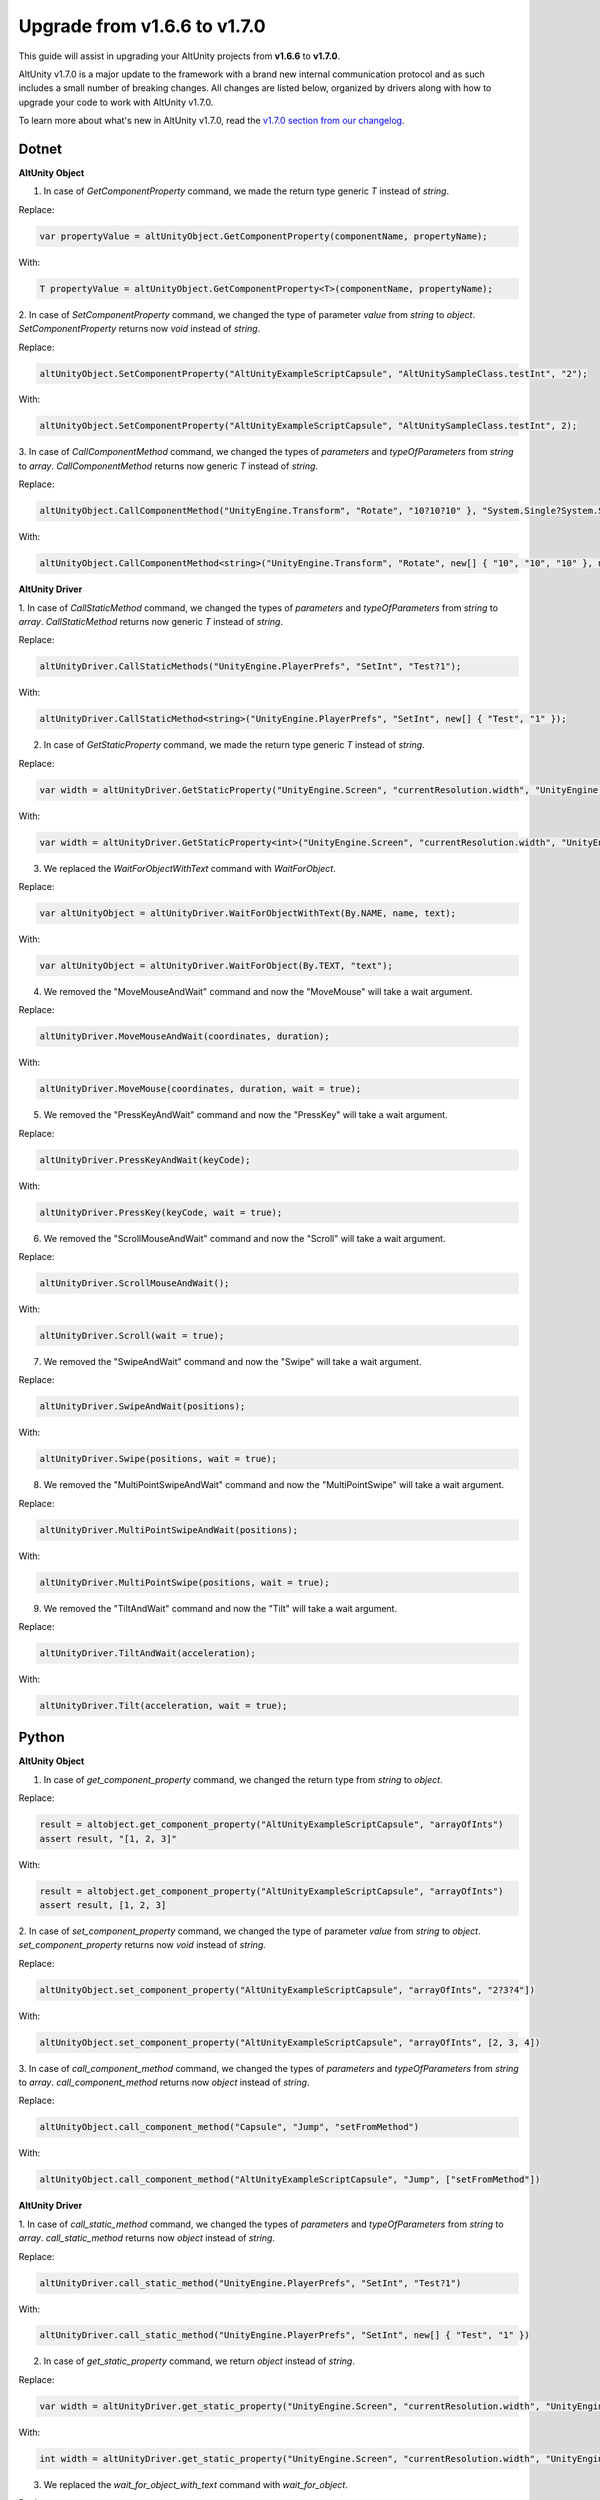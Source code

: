 Upgrade from v1.6.6 to v1.7.0
=============================

This guide will assist in upgrading your AltUnity projects from **v1.6.6** to
**v1.7.0**.

AltUnity v1.7.0 is a major update to the framework with a brand new internal
communication protocol and as such includes a small number of breaking changes.
All changes are listed below, organized by drivers along with how to upgrade
your code to work with AltUnity v1.7.0.

To learn more about what's new in AltUnity v1.7.0, read the
`v1.7.0 section from our changelog <https://gitlab.com/altom/altunity/altunitytester/-/blob/master/CHANGELOG.md>`_.


Dotnet
------

**AltUnity Object**

1. In case of `GetComponentProperty` command, we made the return type generic `T` instead of `string`.

Replace:

.. code-block:: c#

    var propertyValue = altUnityObject.GetComponentProperty(componentName, propertyName);

With:

.. code-block:: c#

    T propertyValue = altUnityObject.GetComponentProperty<T>(componentName, propertyName);

2. In case of `SetComponentProperty` command, we changed the type of parameter `value` from `string` to
`object`. `SetComponentProperty` returns now `void` instead of `string`.

Replace:

.. code-block:: c#

    altUnityObject.SetComponentProperty("AltUnityExampleScriptCapsule", "AltUnitySampleClass.testInt", "2");

With:

.. code-block:: c#

    altUnityObject.SetComponentProperty("AltUnityExampleScriptCapsule", "AltUnitySampleClass.testInt", 2);

3. In case of `CallComponentMethod` command, we changed the types of `parameters` and `typeOfParameters`
from `string` to `array`. `CallComponentMethod` returns now generic `T` instead of `string`.

Replace:

.. code-block:: c#

    altUnityObject.CallComponentMethod("UnityEngine.Transform", "Rotate", "10?10?10" }, "System.Single?System.Single?System.Single" }, "UnityEngine.CoreModule");

With:

.. code-block:: c#

    altUnityObject.CallComponentMethod<string>("UnityEngine.Transform", "Rotate", new[] { "10", "10", "10" }, new[] { "System.Single", "System.Single", "System.Single" }, "UnityEngine.CoreModule");

**AltUnity Driver**

1. In case of `CallStaticMethod` command, we changed the types of `parameters` and `typeOfParameters`
from `string` to `array`. `CallStaticMethod` returns now generic `T` instead of `string`.

Replace:

.. code-block:: c#

    altUnityDriver.CallStaticMethods("UnityEngine.PlayerPrefs", "SetInt", "Test?1");

With:

.. code-block:: c#

    altUnityDriver.CallStaticMethod<string>("UnityEngine.PlayerPrefs", "SetInt", new[] { "Test", "1" });

2. In case of `GetStaticProperty` command, we made the return type generic `T` instead of `string`.

Replace:

.. code-block:: c#

    var width = altUnityDriver.GetStaticProperty("UnityEngine.Screen", "currentResolution.width", "UnityEngine.CoreModule");

With:

.. code-block:: c#

    var width = altUnityDriver.GetStaticProperty<int>("UnityEngine.Screen", "currentResolution.width", "UnityEngine.CoreModule");

3. We replaced the `WaitForObjectWithText` command with `WaitForObject`.

Replace:

.. code-block:: c#

    var altUnityObject = altUnityDriver.WaitForObjectWithText(By.NAME, name, text);

With:

.. code-block:: c#

    var altUnityObject = altUnityDriver.WaitForObject(By.TEXT, "text");

4. We removed the "MoveMouseAndWait" command and now the "MoveMouse" will take a wait argument.

Replace:

.. code-block:: c#

    altUnityDriver.MoveMouseAndWait(coordinates, duration);

With:

.. code-block:: c#

    altUnityDriver.MoveMouse(coordinates, duration, wait = true);

5. We removed the "PressKeyAndWait" command and now the "PressKey" will take a wait argument.

Replace:

.. code-block:: c#

    altUnityDriver.PressKeyAndWait(keyCode);

With:

.. code-block:: c#

    altUnityDriver.PressKey(keyCode, wait = true);

6. We removed the "ScrollMouseAndWait" command and now the "Scroll" will take a wait argument.

Replace:

.. code-block:: c#

    altUnityDriver.ScrollMouseAndWait();

With:

.. code-block:: c#

    altUnityDriver.Scroll(wait = true);

7. We removed the "SwipeAndWait" command and now the "Swipe" will take a wait argument.

Replace:

.. code-block:: c#

    altUnityDriver.SwipeAndWait(positions);

With:

.. code-block:: c#

    altUnityDriver.Swipe(positions, wait = true);

8. We removed the "MultiPointSwipeAndWait" command and now the "MultiPointSwipe" will take a wait argument.

Replace:

.. code-block:: c#

    altUnityDriver.MultiPointSwipeAndWait(positions);

With:

.. code-block:: c#

    altUnityDriver.MultiPointSwipe(positions, wait = true);

9. We removed the "TiltAndWait" command and now the "Tilt" will take a wait argument.

Replace:

.. code-block:: c#

    altUnityDriver.TiltAndWait(acceleration);

With:

.. code-block:: c#

    altUnityDriver.Tilt(acceleration, wait = true);

Python
------

**AltUnity Object**

1. In case of `get_component_property` command, we changed the return type from `string` to `object`.

Replace:

.. code-block:: py

    result = altobject.get_component_property("AltUnityExampleScriptCapsule", "arrayOfInts")
    assert result, "[1, 2, 3]"

With:

.. code-block:: py

    result = altobject.get_component_property("AltUnityExampleScriptCapsule", "arrayOfInts")
    assert result, [1, 2, 3]

2. In case of `set_component_property` command, we changed the type of parameter `value` from `string` to
`object`. `set_component_property` returns now `void` instead of `string`.

Replace:

.. code-block:: py

    altUnityObject.set_component_property("AltUnityExampleScriptCapsule", "arrayOfInts", "2?3?4"])

With:

.. code-block:: py

    altUnityObject.set_component_property("AltUnityExampleScriptCapsule", "arrayOfInts", [2, 3, 4])

3. In case of `call_component_method` command, we changed the types of `parameters` and `typeOfParameters`
from `string` to `array`. `call_component_method` returns now `object` instead of `string`.

Replace:

.. code-block:: py

    altUnityObject.call_component_method("Capsule", "Jump", "setFromMethod")

With:

.. code-block:: py

    altUnityObject.call_component_method("AltUnityExampleScriptCapsule", "Jump", ["setFromMethod"])

**AltUnity Driver**

1. In case of `call_static_method` command, we changed the types of `parameters` and `typeOfParameters`
from `string` to `array`. `call_static_method` returns now `object` instead of `string`.

Replace:

.. code-block:: py

    altUnityDriver.call_static_method("UnityEngine.PlayerPrefs", "SetInt", "Test?1")

With:

.. code-block:: py

    altUnityDriver.call_static_method("UnityEngine.PlayerPrefs", "SetInt", new[] { "Test", "1" })

2. In case of `get_static_property` command, we return `object` instead of `string`.

Replace:

.. code-block:: py

    var width = altUnityDriver.get_static_property("UnityEngine.Screen", "currentResolution.width", "UnityEngine.CoreModule")

With:

.. code-block:: py

    int width = altUnityDriver.get_static_property("UnityEngine.Screen", "currentResolution.width", "UnityEngine.CoreModule")

3. We replaced the `wait_for_object_with_text` command with `wait_for_object`.

Replace:

.. code-block:: py

    var altUnityObject = altUnityDriver.wait_for_object_with_text(By.NAME, name, text);

With:

.. code-block:: py

    var altUnityObject = altUnityDriver.wait_for_object(By.TEXT, "text");

4. We removed the `move_mouse_and_wait` command and now the `move_mouse` will take a wait argument.

Replace:

.. code-block:: py

    altUnityDriver.move_mouse_and_wait(coordinates, duration);

With:

.. code-block:: py

    altUnityDriver.move_mouse(coordinates, duration, wait = True);

5. We removed the `press_key_and_wait` command and now the `press_key` will take a wait argument.

Replace:

.. code-block:: py

    altUnityDriver.press_key_and_wait(keyCode);

With:

.. code-block:: py

    altUnityDriver.press_key(keyCode, wait = True);

6. We removed the `scroll_mouse_and_wait` command and now the `scroll` will take a wait argument.

Replace:

.. code-block:: py

    altUnityDriver.scroll_mouse_and_wait();

With:

.. code-block:: py

    altUnityDriver.scroll(wait = True);

7. We removed the `swipe_and_wait` command and now the `swipe` will take a wait argument.

Replace:

.. code-block:: py

    altUnityDriver.swipe_and_wait(start, end);

With:

.. code-block:: py

    altUnityDriver.swipe(start, end, wait = True);

8. We removed the `multipoint_swipe_and_wait` command and now the `multipoint_swipe` will take a wait argument.

Replace:

.. code-block:: py

    altUnityDriver.multipoint_swipe_and_wait(positions);

With:

.. code-block:: py

    altUnityDriver.multipoint_swipe(positions, wait = True);

9. We removed the `tilt_and_wait` command and now the `tilt` will take a wait argument.

Replace:

.. code-block:: py

    altUnityDriver.tilt_and_wait(acceleration);

With:

.. code-block:: py

    altUnityDriver.tilt(acceleration, wait = True);

Java
----

**AltUnity Object**

1. In case of `getComponentProperty` command, we made the return type generic `T` instead of `string`.
`AltGetComponentPropertyParameters` was renamed to `AltGetComponentPropertyParams`.

Replace:

.. code-block:: java

    AltGetComponentPropertyParameters altGetComponentPropertyParameters = new AltGetComponentPropertyParameters.Builder(
        componentName, propertyName).build();
    String propertyValue = altUnityObject.getComponentProperty(altGetComponentPropertyParameters);
    assertEquals(propertyValue, "13000");

With:

.. code-block:: java

    AltGetComponentPropertyParams altGetComponentPropertyParams = new AltGetComponentPropertyParams.Builder(
        componentName, propertyName).build();
    int propertyValue = altUnityObject.getComponentProperty(altGetComponentPropertyParams,Integer.class);
    assertEquals(propertyValue, 13000);

2. In case of `setComponentProperty` command, we changed the type of parameter `value` from `String` to
`Object`. `setComponentProperty` returns now `void` instead of `String`.
`AltSetComponentPropertyParameters` was renamed to `AltSetComponentPropertyParams`.

Replace:

.. code-block:: java

    AltSetComponentPropertyParameters altSetComponentPropertyParameters = new AltSetComponentPropertyParameters.Builder(componentName, propertyName, "2").build();
    altUnityObject.setComponentProperty(altSetComponentPropertyParameters);

With:

.. code-block:: java

    AltSetComponentPropertyParams altSetComponentPropertyParams = new AltSetComponentPropertyParams.Builder(componentName, propertyName, 2).build();
    altUnityObject.setComponentProperty(altSetComponentPropertyParams);

3. In case of `callComponentMethod` command, we changed the types of `parameters` and `typeOfParameters`
from `String` to `Array`. `callComponentMethod` returns now generic `T` instead of `String`.
`AltCallComponentMethodParameters` was renamed to `AltCallComponentMethodParams`.

Replace:

.. code-block:: java

    AltCallComponentMethodParameters altCallComponentMethodParameters = new AltCallComponentMethodParameters.Builder("Altom.AltUnityTester.AltUnityRunner", "OnApplicationPause", "true").withTypeOfParameters("System.Boolean").build();
    altUnityObject.callComponentMethod(altCallComponentMethodParameters);

With:

.. code-block:: java

    AltCallComponentMethodParams altCallComponentMethodParams = new AltCallComponentMethodParams.Builder("Altom.AltUnityTester.AltUnityRunner", "OnApplicationPause", new Object[] { true }).withTypeOfParameters(new String[] { "System.Boolean" }).build();
    altUnityObject.callComponentMethod(altCallComponentMethodParams, Void.class);

**AltUnity Driver**

1. In case of `callStaticMethod` command, we changed the types of `parameters` and `typeOfParameters`
from `string` to `array`. `callStaticMethod` returns now generic `T` instead of `string`.
`AltCallStaticMethodParameters` was renamed to `AltCallStaticMethodParams`.

Replace:

.. code-block:: java

    AltCallStaticMethodParameters altCallStaticMethodParameters = new AltCallStaticMethodParameters.Builder("UnityEngine.PlayerPrefs", "SetInt", "Test?1").build();
    altUnityDriver.callStaticMethods(altCallStaticMethodParameters);

With:

.. code-block:: java

    AltCallStaticMethodParams altCallStaticMethodParams = new AltCallStaticMethodParams.Builder("UnityEngine.PlayerPrefs", "SetInt", new Object[] {"Test", 1}).build();
    altUnityDriver.callStaticMethod(altCallStaticMethodParams, String.class);

2. In case of `getStaticProperty` command, we made the return type generic `T` instead of `string`.

Replace:

.. code-block:: java

    AltGetComponentPropertyParameters altGetComponentPropertyParameters = new AltGetComponentPropertyParameters.Builder("UnityEngine.Screen", "currentResolution.width").withAssembly("UnityEngine.CoreModule").build();
    String width = altUnityDriver.getStaticProperty(altGetComponentPropertyParameters);

With:

.. code-block:: java

    AltGetComponentPropertyParams altGetComponentPropertyParams = new AltGetComponentPropertyParams.Builder("UnityEngine.Screen", "currentResolution.width").withAssembly("UnityEngine.CoreModule").build();
    int width = altUnityDriver.getStaticProperty(altGetComponentPropertyParams, Integer.class);

3. We replaced the `waitForObjectWithText` command with `waitForObject`.
Instead of `AltWaitForObjectWithTextParameters` we use `AltWaitForObjectsParams`.

Replace:

.. code-block:: java

    String name = "CapsuleInfo";
    AltFindObjectsParameters altFindObjectsParameters = new AltFindObjectsParameters.Builder(AltUnityDriver.By.NAME,
        name).build();
    String text = altUnityDriver.findObject(altFindObjectsParameters).getText();
    
    AltWaitForObjectWithTextParameters altWaitForObjectsParameters = new AltWaitForObjectWithTextParameters.Builder(
        altFindObjectsParameters, text).build();
    AltUnityObject altElement = altUnityDriver.waitForObjectWithText(altWaitForObjectsParameters);

With:

.. code-block:: java

    String name = "CapsuleInfo";
    AltWaitForObjectsParams waitObjectParams = new AltFindObjectsParams.Builder(AltUnityDriver.By.PATH,
            "//CapsuleInfo[@text=Capsule Info"]).build();
    
    AltUnityObject altElement = altUnityDriver.waitForObject(waitObjectParams);

4. We removed the `moveMouseAndWait` command and now the `moveMouse` will take a wait argument.
`AltMoveMouseParameters` was renamed to `AltMoveMouseParams`.

Replace:

.. code-block:: java

    AltMoveMouseParameters altMoveMouseParameters = new AltMoveMouseParameters.Builder(capsule.getScreenPosition()).withDuration(0.1f).build();
    altUnityDriver.moveMouseAndWait(altMoveMouseParameters);

With:

.. code-block:: java

    AltMoveMouseParams altMoveMouseParams = new AltMoveMouseParams.Builder(capsule.getScreenPosition()).withDuration(0.1f).withWait(true).build();
    altUnityDriver.moveMouse(altMoveMouseParams);

5. We removed the `pressKeyAndWait` command and now the `pressKey` will take a wait argument.
`AltPressKeyParameters` was renamed to `AltPressKeyParams`.

Replace:

.. code-block:: java

    AltPressKeyParameters altPressKeyParameters = new AltPressKeyParameters.Builder(AltUnityKeyCode.O).withDuration(1).withPower(1).build();
    altUnityDriver.pressKeyAndWait(altPressKeyParameters);

With:

.. code-block:: java

    AltPressKeyParams altPressKeyParams = new AltPressKeyParams.Builder(AltUnityKeyCode.O).withDuration(1).withPower(1).withWait(true).build();
    altUnityDriver.pressKey(altPressKeyParams);

6. We removed the `scrollMouseAndWait` command and now the `scroll` will take a wait argument.
`scroll` waits by default. You can change that using `.withWait(false)`.

Example:

.. code-block:: java

    AltScrollParams altScrollParams = new AltScrollParams.Builder().withSpeed(30).withDuration(20).withWait(false).build();
    altUnityDriver.scroll(altScrollParams);

7. We removed the `swipeAndWait` command and now the `swipe` will take a wait argument.
`swipe` waits by default. You can change that using `.withWait(false)`.

Example:

.. code-block:: java

    AltSwipeParams altSwipeParams = new AltSwipeParams.Builder(altElement1.getScreenPosition(), altElement2.getScreenPosition()).withDuration(2).withWait(false).build();
    altUnityDriver.swipe(altSwipeParams);

8. We removed the `multiPointSwipeAndWait` command and now the `multiPointSwipe` will take a wait argument.
`multiPointSwipe` waits by default. You can change that using `.withWait(false)`.

Example:

.. code-block:: java

    AltMultiPointSwipeParams altMultiPointSwipeParams = new AltMultiPointSwipeParams.Builder(positions).withDuration(2).withWait(false).build();
    altUnityDriver.multiPointSwipe(altMultiPointSwipeParams);

9. We removed the `tiltAndWait` command and now the `tilt` will take a wait argument.
`tilt` waits by default. You can change that using `.withWait(false)`.

Example:

.. code-block:: java

    AltTiltParams altTiltParams = new AltTiltParams.Builder(new Vector3(1, 1,
                1)).withDuration(1).withWait(false).build();
    altUnityDriver.tilt(altTiltParams);

10. In case of the `setTimeScale` command, its argument was changed from `float` to `AltSetTimescaleParams`.

Example:

.. code-block:: java

    altUnityDriver.setTimeScale(new AltSetTimeScaleParams.Builder(1f).build());

11. In case of the `unloadScene` command, its argument was changed from `String` to `AltUnloadSceneParams`.

Example:

.. code-block:: java

    altUnityDriver.unloadScene(new AltUnloadSceneParams.Builder("Scene 2 Draggable Panel").build());

12. In case of the `beginTouch` command, its argument was changed from `Vector2` to `AltBeginTouchParams`.

Example:

.. code-block:: java

    altUnityDriver.beginTouch(new AltBeginTouchParams.Builder(draggableArea.getScreenPosition()).build());

13. In case of the `moveTouch` command, its arguments were grouped in `AltMoveTouchParams`.

Example:

.. code-block:: java

    altUnityDriver.moveTouch(new AltMoveTouchParams.Builder(fingerId, newPosition).build());

14. In case of the `endTouch` command, its argument was changed from `int` to `AltEndTouchParams`.

.. code-block:: java

    altUnityDriver.endTouch(new AltEndTouchParams.Builder(fingerId).build());